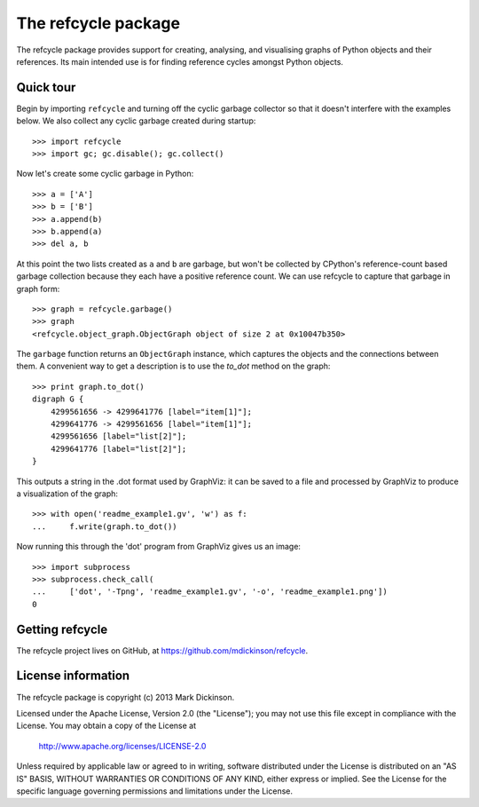 The refcycle package
====================

The refcycle package provides support for creating, analysing, and visualising
graphs of Python objects and their references.  Its main intended use is for
finding reference cycles amongst Python objects.

Quick tour
----------

Begin by importing ``refcycle`` and turning off the cyclic garbage collector so
that it doesn't interfere with the examples below.  We also collect any cyclic
garbage created during startup::

    >>> import refcycle
    >>> import gc; gc.disable(); gc.collect()

Now let's create some cyclic garbage in Python::

    >>> a = ['A']
    >>> b = ['B']
    >>> a.append(b)
    >>> b.append(a)
    >>> del a, b

At this point the two lists created as ``a`` and ``b`` are garbage, but won't
be collected by CPython's reference-count based garbage collection because they
each have a positive reference count.  We can use refcycle to capture that
garbage in graph form::

    >>> graph = refcycle.garbage()
    >>> graph
    <refcycle.object_graph.ObjectGraph object of size 2 at 0x10047b350>

The ``garbage`` function returns an ``ObjectGraph`` instance, which captures
the objects and the connections between them.  A convenient way to get a
description is to use the `to_dot` method on the graph::

    >>> print graph.to_dot()
    digraph G {
        4299561656 -> 4299641776 [label="item[1]"];
        4299641776 -> 4299561656 [label="item[1]"];
        4299561656 [label="list[2]"];
        4299641776 [label="list[2]"];
    }

This outputs a string in the .dot format used by GraphViz: it can be saved to a
file and processed by GraphViz to produce a visualization of the graph::

    >>> with open('readme_example1.gv', 'w') as f:
    ...     f.write(graph.to_dot())

Now running this through the 'dot' program from GraphViz gives us an image::

    >>> import subprocess
    >>> subprocess.check_call(
    ...     ['dot', '-Tpng', 'readme_example1.gv', '-o', 'readme_example1.png'])
    0


.. image:: examples/readme_example1.png


Getting refcycle
----------------

The refcycle project lives on GitHub, at https://github.com/mdickinson/refcycle.


License information
-------------------

The refcycle package is copyright (c) 2013 Mark Dickinson.

Licensed under the Apache License, Version 2.0 (the "License");
you may not use this file except in compliance with the License.
You may obtain a copy of the License at

  http://www.apache.org/licenses/LICENSE-2.0

Unless required by applicable law or agreed to in writing, software
distributed under the License is distributed on an "AS IS" BASIS,
WITHOUT WARRANTIES OR CONDITIONS OF ANY KIND, either express or implied.
See the License for the specific language governing permissions and
limitations under the License.
